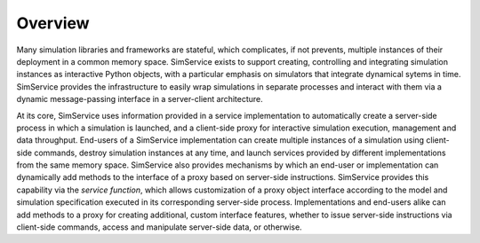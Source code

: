 .. _overview:

Overview
---------

Many simulation libraries and frameworks are stateful, which
complicates, if not prevents, multiple instances of their deployment in a common memory space.
SimService exists to support creating, controlling and integrating simulation instances
as interactive Python objects, with a particular emphasis on simulators that integrate
dynamical sytems in time.
SimService provides the infrastructure to easily wrap simulations in separate processes
and interact with them via a dynamic message-passing interface in a server-client architecture.

At its core, SimService uses information provided in a service implementation to automatically
create a server-side process in which a simulation is launched, and a client-side proxy
for interactive simulation execution, management and data throughput.
End-users of a SimService implementation can create multiple instances of a simulation
using client-side commands, destroy simulation instances at any time, and launch services
provided by different implementations from the same memory space.
SimService also provides mechanisms by which an end-user or implementation can
dynamically add methods to the interface of a proxy based on server-side instructions.
SimService provides this capability via the `service function`, which allows
customization of a proxy object interface according to the model and simulation
specification executed in its corresponding server-side process.
Implementations and end-users alike can add methods to a proxy for creating additional, custom
interface features, whether to issue server-side instructions via client-side commands,
access and manipulate server-side data, or otherwise.
